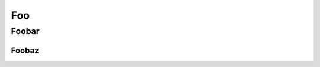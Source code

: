 ===
Foo
===

Foobar
======

Foobaz
------

.. exercise:: Without solution

    What do we get on stdout?

    .. code-block:: c

        if (!(i < 8) && !(i > 8))
            printf("i is %d\n", i);

    .. solution::

        .. code-block:: c

            k = 12;

.. exercise:: a_duck

    What is the difference between a duck?

    .. solution::

        One leg is both the same!
